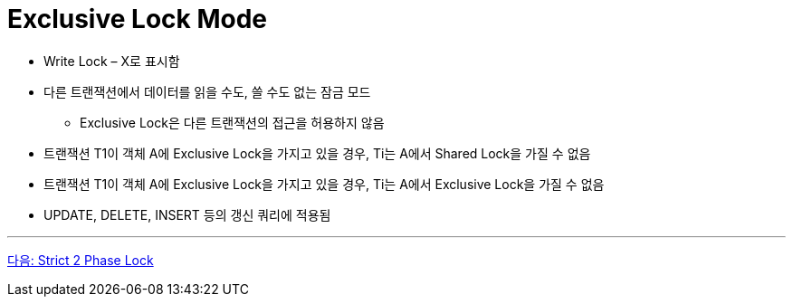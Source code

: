 = Exclusive Lock Mode

* Write Lock – X로 표시함
* 다른 트랜잭션에서 데이터를 읽을 수도, 쓸 수도 없는 잠금 모드
** Exclusive Lock은 다른 트랜잭션의 접근을 허용하지 않음
* 트랜잭션 T1이 객체 A에 Exclusive Lock을 가지고 있을 경우, Ti는 A에서 Shared Lock을 가질 수 없음
* 트랜잭션 T1이 객체 A에 Exclusive Lock을 가지고 있을 경우, Ti는 A에서 Exclusive Lock을 가질 수 없음
* UPDATE, DELETE, INSERT 등의 갱신 쿼리에 적용됨

---

link:./20_strict_2_phase_lock.adoc[다음: Strict 2 Phase Lock]